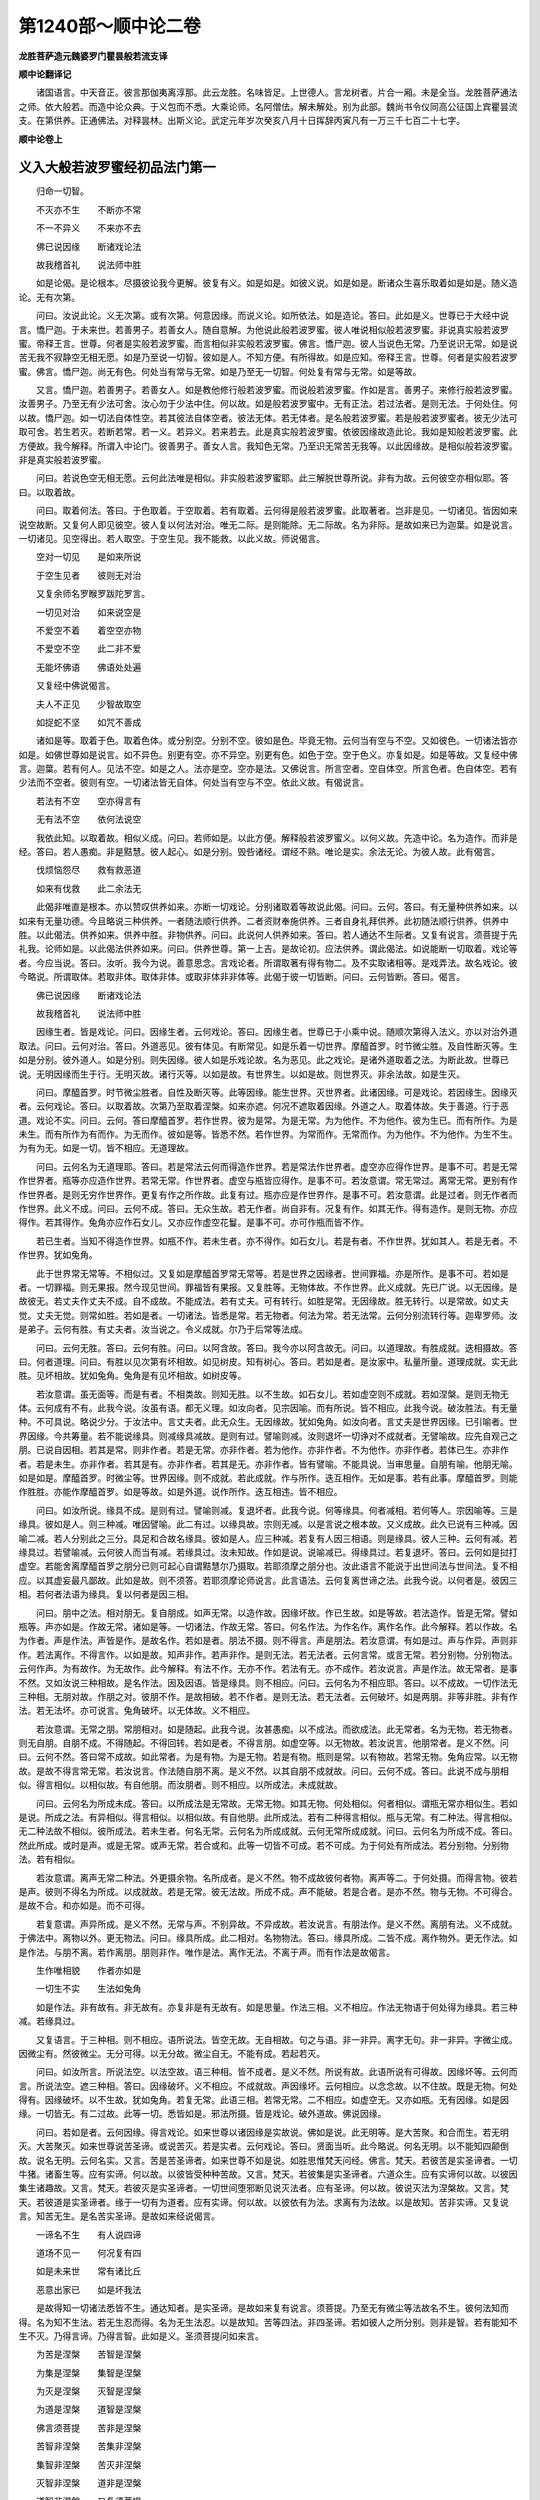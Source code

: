 第1240部～顺中论二卷
========================

**龙胜菩萨造元魏婆罗门瞿昙般若流支译**

**顺中论翻译记**


　　诸国语言。中天音正。彼言那伽夷离淳那。此云龙胜。名味皆足。上世德人。言龙树者。片合一厢。未是全当。龙胜菩萨通法之师。依大般若。而造中论众典。于义包而不悉。大乘论师。名阿僧佉。解未解处。别为此部。魏尚书令仪同高公征国上宾瞿昙流支。在第供养。正通佛法。对释昙林。出斯义论。武定元年岁次癸亥八月十日挥辞丙寅凡有一万三千七百二十七字。

**顺中论卷上**

义入大般若波罗蜜经初品法门第一
------------------------------

　　归命一切智。

　　不灭亦不生　　不断亦不常

　　不一不异义　　不来亦不去

　　佛已说因缘　　断诸戏论法

　　故我稽首礼　　说法师中胜

　　如是论偈。是论根本。尽摄彼论我今更解。彼复有义。如是如是。如彼义说。如是如是。断诸众生喜乐取着如是如是。随义造论。无有次第。

　　问曰。汝说此论。义无次第。或有次第。何意因缘。而说义论。如所依法。如是造论。答曰。此如是义。世尊已于大经中说言。憍尸迦。于未来世。若善男子。若善女人。随自意解。为他说此般若波罗蜜。彼人唯说相似般若波罗蜜。非说真实般若波罗蜜。帝释王言。世尊。何者是实般若波罗蜜。而言相似非实般若波罗蜜。佛言。憍尸迦。彼人当说色无常。乃至说识无常。如是说苦无我不寂静空无相无愿。如是乃至说一切智。彼如是人。不知方便。有所得故。如是应知。帝释王言。世尊。何者是实般若波罗蜜。佛言。憍尸迦。尚无有色。何处当有常与无常。如是乃至无一切智。何处复有常与无常。如是等故。

　　又言。憍尸迦。若善男子。若善女人。如是教他修行般若波罗蜜。而说般若波罗蜜。作如是言。善男子。来修行般若波罗蜜。汝善男子。乃至无有少法可舍。汝心勿于少法中住。何以故。如是般若波罗蜜中。无有正法。若过法者。是则无法。于何处住。何以故。憍尸迦。如一切法自体性空。若其彼法自体空者。彼法无体。若无体者。是名般若波罗蜜。若是般若波罗蜜者。彼无少法可取可舍。若生若灭。若断若常。若一义。若异义。若来若去。此是真实般若波罗蜜。依彼因缘故造此论。我如是知般若波罗蜜。此方便故。我今解释。所谓入中论门。彼善男子。善女人言。我知色无常。乃至识无常苦无我等。以此因缘故。是相似般若波罗蜜。非是真实般若波罗蜜。

　　问曰。若说色空无相无愿。云何此法唯是相似。非实般若波罗蜜耶。此三解脱世尊所说。非有为故。云何彼空亦相似耶。答曰。以取着故。

　　问曰。取着何法。答曰。于色取着。于空取着。若有取着。云何得是般若波罗蜜。此取著者。岂非是见。一切诸见。皆因如来说空故断。又复何人即见彼空。彼人复以何法对治。唯无二际。是则能除。无二际故。名为非际。是故如来已为迦葉。如是说言。一切诸见。见空得出。若人取空。于空生见。我不能救。以此义故。师说偈言。

　　空对一切见　　是如来所说

　　于空生见者　　彼则无对治

　　又复余师名罗睺罗跋陀罗言。

　　一切见对治　　如来说空是

　　不爱空不着　　着空空亦物

　　不爱空不空　　此二非不爱

　　无能坏佛语　　佛语处处遍

　　又复经中佛说偈言。

　　夫人不正见　　少智故取空

　　如捉蛇不坚　　如咒不善成

　　诸如是等。取着于色。取着色体。或分别空。分别不空。彼如是色。毕竟无物。云何当有空与不空。又如彼色。一切诸法皆亦如是。如佛世尊如是说言。如不异色。别更有空。亦不异空。别更有色。如色于空。空于色义。亦复如是。如是等故。又复经中佛言。迦葉。若有何人。见法不空。如是之人。法亦是空。空亦是法。又佛说言。所言空者。空自体空。所言色者。色自体空。若有少法而不空者。彼则有空。一切诸法皆无自体。何处当有空与不空。依此义故。有偈说言。

　　若法有不空　　空亦得言有

　　无有法不空　　依何法说空

　　我依此知。以取着故。相似义成。问曰。若师如是。以此方便。解释般若波罗蜜义。以何义故。先造中论。名为造作。而非是经。答曰。若人愚痴。非是黠慧。彼人起心。如是分别。毁呰诸经。谓经不熟。唯论是实。余法无论。为彼人故。此有偈言。

　　伐烦恼怨尽　　救有救恶道

　　如来有伐救　　此二余法无

　　此偈非唯直是根本。亦以赞叹供养如来。亦断一切戏论。分别诸取着等故说此偈。问曰。云何。答曰。有无量种供养如来。以如来有无量功德。今且略说三种供养。一者随法顺行供养。二者资财奉施供养。三者自身礼拜供养。此初随法顺行供养。供养中胜。以此偈法。供养如来。供养中胜。非物供养。问曰。此说何人供养如来。答曰。若人通达不生际者。又复有说言。须菩提于先礼我。论师如是。以此偈法供养如来。问曰。供养世尊。第一上吉。是故论初。应法供养。谓此偈法。如说能断一切取着。戏论等者。今应当说。答曰。汝听。我今为说。善意思念。言戏论者。所谓取著有得有物二。及不实取诸相等。是戏弄法。故名戏论。彼今略说。所谓取体。若取非体。取体非体。或取非体非非体等。此偈于彼一切皆断。问曰。云何皆断。答曰。偈言。

　　佛已说因缘　　断诸戏论法

　　故我稽首礼　　说法师中胜

　　因缘生者。皆是戏论。问曰。因缘生者。云何戏论。答曰。因缘生者。世尊已于小乘中说。随顺次第得入法义。亦以对治外道取法。问曰。云何对治。答曰。外道恶见。彼有体见。有断常见。如是乐着一切世界。摩醯首罗。时节微尘胜。及自性断灭等。生如是分别。彼外道人。如是分别。则失因缘。彼人如是乐戏论故。名为恶见。此之戏论。是诸外道取着之法。为断此故。世尊已说。无明因缘而生于行。无明灭故。诸行灭等。以如是故。有世界生。以如是故。则世界灭。非余法故。如是生灭。

　　问曰。摩醯首罗。时节微尘胜者。自性及断灭等。此等因缘。能生世界。灭世界者。此诸因缘。可是戏论。若因缘生。因缘灭者。云何戏论。答曰。以取着故。次第乃至取着涅槃。如来亦遮。何况不遮取着因缘。外道之人。取着体故。失于善道。行于恶道。戏论不实。问曰。云何。答曰摩醯首罗。若作世界。彼为是常。为是无常。为为他作。不为他作。彼为生已。而有所作。为是未生。而有所作为有而作。为无而作。彼如是等。皆悉不然。若作世界。为常而作。无常而作。为为他作。不为他作。为生不生。为有为无。如是一切。皆不相应。无道理故。

　　问曰。云何名为无道理耶。答曰。若是常法云何而得造作世界。若是常法作世界者。虚空亦应得作世界。是事不可。若是无常作世界者。瓶等亦应造作世界。若常无常。作世界者。虚空与瓶皆应得作。是事不可。若汝意谓。常无常过。离常无常。更别有作作世界者。是则无穷作世界作。更复有作之所作故。此复有过。瓶亦应是作世界作。是事不可。若汝意谓。此是过者。则无作者而作世界。此义不成。问曰。云何不成。答曰。无众生故。若无作者。尚自非有。况复有作。如其无作。得有造作。是则无物。亦应得作。若其得作。兔角亦应作石女儿。又亦应作虚空花鬘。是事不可。亦可作瓶而皆不作。

　　若已生者。当知不得造作世界。如瓶不作。若未生者。亦不得作。如石女儿。若是有者。不作世界。犹如其人。若是无者。不作世界。犹如兔角。

　　此于世界常无常等。不相似过。又复如是摩醯首罗常无常等。若是世界之因缘者。世间罪福。亦是所作。是事不可。若如是者。一切罪福。则无果报。然今现见世间。罪福皆有果报。又复胜等。无物体故。不作世界。此义成就。先已广说。以无因缘。是故彼无。若丈夫作丈夫不成。自不成故。不能成法。若有丈夫。可有转行。如胜是常。无因缘故。胜无转行。以是常故。如丈夫觉。丈夫无觉。则常如胜。若如是者。一切诸法。皆悉是常。若无物者。何法为常。若无法常。云何分别流转行等。迦卑罗师。汝是弟子。云何有胜。有丈夫者。汝当说之。令义成就。尔乃于后常等法成。

　　问曰。云何无胜。答曰。云何有胜。问曰。以阿含故。答曰。我今亦以阿含故无。问曰。以道理故。有胜成就。迭相摄故。答曰。何者道理。问曰。有胜以见次第有坏相故。如见树皮。知有树心。答曰。若如是者。是汝家中。私量所量。道理成就。实无此胜。见坏相故。犹如兔角。兔角是有见坏相故。如树皮等。

　　若汝意谓。虽无面等。而是有者。不相类故。则知无胜。以不生故。如石女儿。若如虚空则不成就。若如涅槃。是则无物无体。云何成有不有。此我今说。汝虽有语。都无义理。如汝向者。见宗因喻。而有所说。皆不相应。此我今说。破汝胜法。有无量种。不可具说。略说少分。于汝法中。言丈夫者。此无众生。无因缘故。犹如兔角。如汝向者。言丈夫是世界因缘。已引喻者。世界因缘。今共筹量。若不能说缘具。则减缘具减故。是则有过。譬喻则减。汝则退坏一切诤对不成就者。无譬喻故。应先自观己之朋。已说自因相。若其是常。则非作者。若是无常。亦非作者。若为他作。亦非作者。不为他作。亦非作者。若体已生。亦非作者。若是未生。亦非作者。若其是有。亦非作者。若其是无。亦非作者。皆有譬喻。不能具说。当审思量。自朋有喻。他朋无喻。如是如是。摩醯首罗。时微尘等。世界因缘。则不成就。若此成就。作与所作。迭互相作。无如是事。若有此事。摩醯首罗。则能作胜胜。亦能作摩醯首罗。如是等故。如是外道。说作所作。迭互相违。皆不相应。

　　问曰。如汝所说。缘具不成。是则有过。譬喻则减。复退坏者。此我今说。何等缘具。何者减相。若何等人。宗因喻等。三是缘具。彼如是人。则三种减。唯因譬喻。此二有过。以缘具故。宗则无减。以是言说之根本故。又义成故。此久已说有三种减。因喻二减。若人分别此之三分。具足和合故名缘具。彼如是人。应三种减。若复有人因三相语。则是缘具。彼人三种。云何有减。若缘具过。若譬喻减。云何彼人而当有减。若缘具过。汝未知故。作如是说。说喻减已。得缘具过。若复退坏。答曰。云何如是挝打虚空。若能舍离摩醯首罗之朋分已则可起心自谓黠慧尔乃摄取。若耶须摩之朋分也。汝此语言不能说于出世间法与世间法。复不相应。以其虚妄最凡鄙故。此如是故。则不须答。若耶须摩论师说言。此言语法。云何复离世谛之法。此我今说。以何者是。彼因三相。若何者法语为缘具。复以何者是因三相。

　　问曰。朋中之法。相对朋无。复自朋成。如声无常。以造作故。因缘坏故。作已生故。如是等故。若法造作。皆是无常。譬如瓶等。声亦如是。作故无常。诸如是等。一切诸法。作故无常。答曰。何名作法。为作名作。离作名作。此今解释。若以作故。名为作者。声是作法。声皆是作。是故名作。若如是者。朋法不摄。则不得言。声是朋法。若汝意谓。有如是过。声与作异。声则非作。若法离作。不得言作。以如是故。知声非作。若声非作。是则无法。若无法者。云何言常。或言无常。若分别物。分别物法。云何作声。为有故作。为无故作。此今解释。有法不作。无亦不作。若法有无。亦不成作。若汝说言。声是作法。故无常者。是事不然。又如汝说三种相故。是名作法。因及因语。皆是缘具。则不相应。问曰。云何名为不相应耶。答曰。以不成故。一切作法无三种相。无朋对故。作朋之对。彼朋不作。是故相破。若不作者。是则无法。若无法者。云何破坏。如是两朋。非等非胜。非有作法。若无法坏。亦可说言。兔角破坏。以无体故。义不相应。

　　若汝意谓。无常之朋。常朋相对。如是随起。此我今说。汝甚愚痴。以不成法。而欲成法。此无常者。名为无物。若无物者。则无自朋。自朋不成。不得随起。不得回转。若如是者。不得言朋。如虚空等。以无物故。若汝说言。他朋常者。是义不然。问曰。云何不然。答曰常不成故。如此常者。为是有物。为是无物。若是有物。瓶则是常。以有物故。若常无物。兔角应常。以无物故。是故不得言常无常。若汝说言。作法随自朋不离。是义不然。以其自朋不成就故。问曰。云何不成。答曰。此说不成与朋相似。得言相似。以相似故。有自他朋。而汝朋者。则不相应。以所成法。未成就故。

　　问曰。云何名为所成未成。答曰。以所成法是无常故。无常无物。如其无物。何处相似。何者相似。谓瓶无常亦相似生。若如是说。所成之法。有异相似。得言相似。以相似故。有自他朋。此所成法。若有二种得言相似。瓶与无常。有二种法。得言相似。无二种法故不相似。彼所成法。若未生者。何名无常。云何名为所成成就。云何无常所成成就。问曰。云何名为所成不成。答曰。然此所成。或时是声。或是无常。或声无常。若合或和。此等一切皆不可成。若不可成。为于何处有所成法。若分别物。分别物法。若有相似。

　　若汝意谓。离声无常二种法。外更摄余物。名所成者。是义不然。物不成故彼何者物。离声等二。于何处摄。而得言物。彼若是声。彼则不得名为所成。以成就故。若是无常。彼无法故。所成不成。声不能破。若是合者。是亦不然。物与无物。不可得合。是故不合。和亦如是。而不可得。

　　若复意谓。声异所成。是义不然。无常与声。不别异故。不异成故。若汝说言。有朋法作。是义不然。离朋有法。义不成就。于佛法中。离物以外。更无物法。问曰。缘具所成。此二相对。名物物法。答曰。缘具所成。二皆不成。离作物外。更无作法。如是作法。与朋不离。若作离朋。朋则非作。唯作是法。离作无法。不离于声。而有作法是故偈言。

　　生作唯相貌　　作者亦如是

　　一切生不实　　生法如兔角

　　如是作法。非有故有。非无故有。亦复非是有无故有。如是思量。作法三相。义不相应。作法无物语于何处得为缘具。若三种减。若缘具过。

　　又复语言。于三种相。则不相应。语所说法。皆空无故。无自相故。句之与语。非一非异。离字无句。非一非异。字微尘成。因微尘有。然彼微尘。无分可得。以无分故。微尘自无。不能有成。若起若灭。

　　问曰。如汝所言。所说法空。以法空故。语三种相。皆不成者。是义不然。所说有故。此语所说有可得故。因缘坏等。云何而言。所说法空。遮三种相。答曰。因缘破坏。义不相应。不成就故。声因缘坏。云何相应。以念念故。以不住故。既是无物。何处得有。因缘破坏。以不生故。犹如兔角。若复无常。此语三相。若常无常。二不相应。如虚空无。又亦如瓶。无有因缘。如是因缘。一切皆无。有二过故。此等一切。悉皆如是。邪法所摄。皆是戏论。破外道故。佛说因缘。

　　问曰。若如是者。云何因缘。得言戏论。如来世尊以诸因缘是实故说。佛如是说。此无明等。是大苦聚。和合而生。若无明灭。大苦聚灭。如来世尊说苦圣谛。或说苦灭。若是实者。云何戏论。答曰。贤面当听。此今略说。何名无明。以不能知四颠倒故。说名无明。云何名实。又言。苦是苦圣谛者。如来世尊不如是说。如胜思惟梵天问经。佛言。梵天。若彼苦是实圣谛者。一切牛猪。诸畜生等。应有实谛。何以故。以彼皆受种种苦故。又言。梵天。若彼集是实圣谛者。六道众生。应有实谛何以故。以彼因集生诸趣故。又言。梵天。若彼灭是实圣谛者。一切世间堕邪断见说灭法者。应有圣谛。何以故。彼说灭法为涅槃故。又言。梵天。若彼道是实圣谛者。缘于一切有为道者。应有实谛。何以故。以彼依有为法。求离有为法故。以是故知。苦非实谛。又复说言。知苦无生。是名苦实圣谛。是故如来经说偈言。

　　一谛名不生　　有人说四谛

　　道场不见一　　何况复有四

　　如是未来世　　常有诸比丘

　　恶意出家已　　如是坏我法

　　是故得知一切诸法悉皆不生。通达知者。是实圣谛。是故如来复有说言。须菩提。乃至无有微尘等法故名不生。彼何法知而得。名为知不生法。若无生忍而得。名为无生法忍。以是故知。苦等四法。非四圣谛。若如彼人之所分别。则非是智。若有能知不生不灭。乃得言谛。乃得言智。此如是义。圣须菩提问如来言。

　　为苦是涅槃　　苦智是涅槃

　　为集是涅槃　　集智是涅槃

　　为灭是涅槃　　灭智是涅槃

　　为道是涅槃　　道智是涅槃

　　佛言须菩提　　苦非是涅槃

　　苦智非涅槃　　苦集非涅槃

　　集智非涅槃　　苦灭非涅槃

　　灭智非涅槃　　道非是涅槃

　　道智非涅槃　　又复须菩提

　　四圣谛平等　　我说是涅槃

　　如是涅槃者　　非苦非苦智

　　如是次第至　　非道非道智

　　时圣须菩提　　白佛言世尊

　　复以何者是　　四圣谛平等

　　佛言须菩提　　所言平等者

　　随在于何处　　非苦非苦智

　　如是次第至　　非道非道智

　　若彼一切法　　一切法真如

　　不虚妄真如　　如是法住等

　　我说彼涅槃　　而非是苦等

　　一切法不生　　以无自体故

　　如是说能知　　一切法不生

　　是名实圣谛

　　问曰。若如是者。以何义故。如来经中说四圣谛。答曰。此为次第随顺入故。佛如是说。非第一义。或实或妄语。是故世尊说言。梵天言实圣谛。实圣谛者。何处无实无妄语等。以是义故。四颠倒起。此智非实。如是苦谛。实不成就。我义成就。

　　问曰。我则不说非智为实。我说非智觉故名实。云何而说。于无常法谓是常法故名非智。于苦谓乐故名非智。无我谓我故名非智。不净谓净故名非智。如是等者。皆非是智。若于无常。能知无常。于苦知苦。于无我法。能知无我。于不净法。能知不净。如是知者。彼得言智。彼得言实。如是我说智名为实。非无智实。答曰。此痴臭气风来薰我以戏论故。此痴最大乐着智故。问曰。云何。答曰。偈言。

　　若其有无常　　可得言有常

　　既无少无常　　何处当有常

　　若其少有苦　　可得言有乐

　　既无微少苦　　何处当有乐

　　若少有无我　　可得言有我

　　既无有无我　　何处当有我

　　若有不寂静　　可得有寂静

　　既无不寂静　　何处有寂静

　　而于色体。贪取着已。或分别常。分别无常。色自体空。毕竟无物。何处有常。及有无常。如是等类。如色如是。至一切法。皆此因缘。成就戏论。然此因缘。亦是戏论。非唯因缘。如是戏论。乃至取佛。亦是戏论。

　　问曰。云何。答曰。善男子。听汝勿憍慢。佛智难解。世尊偈言。

　　持心如金刚　　深信佛智慧

　　知心地无我　　能闻微细智

　　今汝善意生。金刚心善。面汝今听说戏论不戏论相。

　　问曰。云何。答曰。此如是义。佛大经中。觉菩萨故言。须菩提。非体不觉非体。须菩提言。世尊。云何体能觉非体耶。佛言。不尔。须菩提。须菩提言。世尊。云何非体能觉体耶。佛言。不尔。须菩提。须菩提言。世尊。云何体能觉体耶。佛言。不尔。须菩提。须菩提言。世尊。云何非体能觉非体耶。佛言。不尔。须菩提。须菩提言。世尊。云何一切法不可得耶。不可觉耶。不可证耶。若体不觉非体。非体不觉体。体不觉体非体不觉非体。此当无耶。佛言。有觉有得。非此四句法。须菩提言。世尊。云何觉。佛言。须菩提。非体非非体。彼如是觉。何处无戏论。彼如是觉。非戏论。非戏论法。彼如是觉。慧命须菩提白佛言。世尊。菩萨摩诃萨。何者戏论。佛言。须菩提。色常无常者。菩萨摩诃萨戏论。须菩提。受想行识常无常者。菩萨摩诃萨戏论。若知色。若不知色者。菩萨摩诃萨戏论。如是知受想行识。不知受想行识者。菩萨摩诃萨戏论。知苦圣谛者戏论。断集者戏论。证灭者戏论。修道者戏论。修行四禅者戏论。修行四无量。四无色。三摩跋提。四念处。四正勤。四如意足。五根。五力。七觉分。八圣道者戏论。修行空解脱门。无相无愿解脱门者戏论。修行八解脱。九次第。随顺行。三摩跋提者戏论。得须陀洹果。斯陀含果。阿那含果。阿罗汉果。辟支佛道者戏论。我得缘觉菩提者戏论。我具足满十菩萨地者戏论。我得菩萨行者戏论。我教化众生。令成就者戏论。我生如来十力者戏论。我得四无所畏。四无碍智。十八不共法满足者戏论。我得一切具足者戏论。我断一切结习者戏论。彼菩萨摩诃萨修行般若波罗蜜。已知色若常无常戏论。不应如是戏论。菩萨如是不戏论乃至我得一切智者戏论。不应如是戏论。如是不戏论。何以故。自体自体不戏论。非自体非自体不戏论。自体非自体不戏论。非自体自体不戏论。更无有法可以戏论。何处戏论。谁为戏论何者戏论。云何戏论。是故须菩提。色不戏论。乃至识不戏论。略说乃至菩提不戏论。如是须菩提。菩萨摩诃萨如是不戏论。应如是修行般若波罗蜜须菩提言。世尊。云何色不戏论。乃至识不戏论。略说乃至菩提不戏论。佛告慧命须菩提言。须菩提。色无自体。乃至识无自体。略说乃至一切智无自体。彼不戏论。须菩提。如是因缘色不戏论。乃至识不戏论。乃至一切智不戏论。如是菩萨摩诃萨修行般若波罗蜜。成菩萨法。汝今善意。知此戏论不戏论相。偈言。

　　佛已说因缘　　断诸戏论法

　　故我稽首礼　　说法师中胜

　　此偈成就四种所得。戏论则断。

**顺中论卷下**

义入大般若波罗蜜经初品法门第二
------------------------------

　　问曰。阿阇梨意。为何义故。而造此论。答曰。依顺道理。入大般若波罗蜜义。为令众生舍诸戏论取着等故。既舍离已。依顺道理。速入般若波罗蜜故。既依道理。速入般若波罗蜜已。舍诸戏论一切取着。舍诸戏论取着等已。速疾成就无上正觉。为此义故。师造此论。

　　问曰。此无因缘。而作是说。答曰。此因缘者第一因缘。谓令众生依顺道理。入于般若波罗蜜已。速成正觉。问曰。若如是者。何者般若波罗蜜耶。答曰。岂可不作如是说言。

　　不灭亦不生　　不断亦不常

　　不一不异义　　不来亦不去

　　此如是偈。是修多罗道理。阿含如次第释。今释偈句。非灭不灭。非生不生。应知。诸句皆如是说。

　　问曰。以何义故不如是言。此法非灭故名不灭。此法非生故名不生。或可说言。此法无灭故名不灭。此法无生故名不生。如是等耶。答曰。如是之义。以于阿含道理有妨。是故不得作如是说。问曰。云何有妨。答曰。何法无灭。何法无生。问曰。第一义谛。答曰。若如是者。有二种谛。所谓世谛。第一义谛。若有二谛。汝朋则成。问曰。若异世谛。有第一义谛。成我朋分。为有何过。如说偈言。

　　如来说法时　　依二谛而说

　　谓一是世谛　　二第一义谛

　　若不知此理　　二谛两种实

　　彼于佛深法　　则不知实谛

　　答曰。汝快善说。我说亦尔。依于二谛如来说法。依二谛说。说法真如。不破不二。若其二者。异第一义。法真如别。有世谛法。真如一法。真如尚不可得。何处当有二法真如。而可得也。若说二谛。此如是说。不异世谛。而更别有第一义谛。以一相故。谓无相故。此如是义。师偈说言。

　　若人不知此　　二谛之义者

　　彼于佛深法　　则不知真实

　　问曰。此云何谛。答曰。若此不破。问曰。此之二谛何物不破。答曰。一相。所谓无相。无自体。如本性空。如此则是谛。如有偈中说谛相言。

　　二种法皆无　　戏论不戏论

　　不分别不异　　此义是谛相

　　若如此偈。云何如来依二谛说。一切如来皆无所依。不依世谛。亦复不依第一义谛。如来说法。心无所依。何用多语。但说所论。旧所谛者。如前所说。第一义谛。若灭若生。二皆无者。此则应说。云何名为第一义谛。问曰。涅槃是常。彼涅槃处。无生无灭。若如是者。一切外道朋皆成就。彼外道人。岂可不作如是说言。我涅槃常。寂静不动不变不坏。有法有物。彼涅槃中。无灭无生。此等皆是外道之人分别涅槃。取着涅槃。此不相应常我胜者。外道所说常我胜者。以无体故。答曰。云何汝涅槃者。何者涅槃。而涅槃中无生无灭。

　　问曰。贪欲嗔痴及阴等。尽更不复生。是名涅槃。答曰。此名尽者。谓失无体灭故名尽。彼灭云何。可于灭中复有灭耶。或于体中有无体耶。何故遮我汝此语者。为依何物以为境界。而说此语。为体境界非体境界。为体非体二种境界。一切诸法皆不如是。以相违故。若不生者。是则无体。彼义云何。于彼不生无体之中。为有生不而汝遮我此不生中则无有生。依如道理阿含义故。汝难不退。涅槃空故。以异涅槃更无法故。如是成就。

　　有如是说。何者名为第一义空。彼处说言。第一义谛。名为涅槃。彼涅槃者。涅槃亦空。复有经中说言。世尊。言涅槃者。名为寂静。无一切相。无一切念。复有说言。此涅槃者涅槃所谓体非体空。如是等说。

　　如是一切种种思量。第一义谛体不可得。是故不得遮生遮灭。若汝意谓。第一义谛微少有体。而可说者。即是我证。汝今何用思量此处。又如经说。我今说之。如来说言。文殊师利如所说法。无如是法。如是不说。亦如是无。亦不可得。问曰。如是说者。云何而避。答曰。若无少法无体聚物。若或可说。若不可说。一切皆无。如是名避。舍此二谛所摄诤对。

　　问曰。言谁语义为有何过。答曰。若如是说。则于道理阿含有妨。问曰。云何道理阿含有妨。答曰。如先圣者须菩提言。何时世尊本为菩萨摩诃萨时。修行般若波罗蜜故。正观此法。彼时正观色不生。乃至正观一切智不生。正观凡夫不生。乃至正观佛不生。而汝意谓。此谁语义。别有法者。则不相应。又舍利弗不如是说。如慧命须菩提所说语义。我如是知色不生。乃至一切智不生。凡夫不生。乃至佛不生耶。如是阿含有妨碍故。是谁语义。则不相应。

　　若汝复谓是谁语义。虽不离法。而说言离。譬如乳渧。水渧像身。磨物石身。第一义谛亦复如是。言谁语义。此我今释。此不相应。此乳等体。则是有体。汝取体已。渧等法外。更异法遮。汝今云何第一义谛可有体耶。若有体者。此灭生等。则可遮言。不离法有。是故汝义。则不相应。为有何法。非灭非生。问曰第一义谛。答曰。彼是何法。问曰。涅槃。答曰。彼复何物。问曰。烦恼阴尽则名为灭。亦名无体。如是我说名为涅槃是我意解。答曰。若如是者。断灭之法。亦是涅槃。若彼先生烦恼业阴。后时尽灭。尽灭无体。亦是涅槃。未来未生亦是涅槃。如是涅槃。直是断灭。若如是者。断灭之法。则是涅槃义。可成就。未来是无。此既未至。云何相应。以是义故。汝应可羞放舍。如是摄取涅槃。问曰。汝涅槃。涅槃何类。答曰。经中可不如是说言。一切诸法。无始来灭。本性不生。无自体耶。

　　又复经中说言。世尊。若有沙门。诸法本性寂灭相中。求涅槃体。我说彼人。名为外道。如是等耶。又复经中有说偈言。

　　无始寂不生　　本来自性灭

　　而转法轮时　　世尊开显法

　　又阿阇梨复说偈言。

　　不寂静不得　　不断亦不常

　　不灭亦不生　　如是名涅槃

　　如是思量道理阿含。第一义谛。有物不成。以是义故。先说道理。非灭不灭。非生不生。如是一切如是。则为不二义成。此如是说。不生是色。不异不生别更有色。色是不生。不异于色别有不生。乃至一切智。乃至佛如是尽灭。则不异色。乃至一切智。乃至佛此如是说。若尽若色。若复不二。此一切法非合非离乃至一切智。乃至佛者此义成就。此语太烦。可舍不须。第一义谛。言说甚多。如是知已。可舍此语。不须更论修多罗义。我今解释。或依道理。或以阿含。彼阿含者。何者阿含。所谓一切大乘经典。一切大乘修多罗中。皆说如是不灭等句。然于般若波罗蜜中。说此处多。此是阿含。今说道理。问曰。云何道理阿含。此如是偈。如经意释。答曰。汝清净心。至心善听。我今解释。此之灭名。于体上有。非无体有。如是生。如是断。如是常。如是等。彼如是体。种种思量。皆不可成。问曰。彼体云何不成。答曰。以因缘故。若何等法。有因缘者。彼无自体。若无自体。彼法无体。此无体者。无自体故。譬如兔角。以无因缘。是故无法。此一切法。皆无自体。以因缘故。如幻如梦。

　　若汝意谓。彼实有体。有自体者。云何知有。因缘生故。犹如瓶者。此我今释。如是因缘。分别无义。若法自体。何用因缘。先自有故。若无自体。何用因缘。以无法故。以是义故。分别因缘。则无义理。若说体者。应如是知。彼无体者。无自体故。是故如来如是说言。须菩提。一切和合。皆无自体。以因缘故。一切和合。和合皆空如是一切。体不成就。问曰。云何灭等而不成就。答曰。体灭异体。彼体不生故不成就。问曰。云何不生而得有体。答曰。无自体故。若何者法。无自体者。彼法无生。则如兔角。自体无体。问曰。彼云何无。答曰以因缘故。若言有体。无因缘者。无如是法。

　　若汝意谓。空数缘灭。非数缘灭。如是等法。非有因缘。而有不无。是义不然。问曰。云何不然。答曰。如是灭者。汝岂可不作是思惟。彼灭云何。为有为无。又复何者空等无为。既非是生。云何为有。若是有者。兔角亦有。是义不可。问曰。若何等法。自体无者。彼生则无。云何而言。彼复无灭。答曰。汝心憍慢。自谓。数数被破。自爱己朋。摄灭不舍。我于向者。可不说言。以不生故。若不生者。灭云何成。若不灭者。而复云何得成不生。不生法中。非唯无灭。亦复无断。如是若常。若一若异。若来若去。此等一切于不生中。皆不成就。如说偈言。

　　于不生体中　　则无灭可得

　　不灭则不生　　皆不可成就

　　如是二法。则无前后。谓法先生。后时灭二。或亦先灭。后时生二。问曰。云何无耶。答曰。以有为法无无始故。又一切法悉皆空故。问曰。若人有为无无始者。则无此过。我则不尔。有为有始。摩醯首罗。时微尘等。有为因缘。有无始故。是故何人有为无始。则无此过。或先生已。于后时灭。或先灭已。后时乃生无决定故。有为无始。非此决定。则非我义。我则不尔。有为有始。摩醯首罗。时微尘等。有为因缘。有无始故。又毗耶婆如是说言。生者必死。死者必生。如是等故。答曰。汝既倒已方始作势。此我于先。可不已遮。摩醯首罗时微尘等。非因缘耶。若非因缘。云何成始。又复汝引。摩醯首罗时微尘等。为有因缘。为无因缘。若更有者。是则有为无始义成。若更无者。摩醯首罗时微尘等。非有为始。以非因故。犹如兔角。一切法体。皆无因缘。是义不成。若是何人。摄受此意。有为无始。彼如是人。则得见过。以其说言有为有始。有为无始。是故名见。

　　问曰。汝唯如是。与他朋过。不住自朋。答曰。若说体者。得如是过。过不在我。又我如是自体空中。一切法中。我无分别有为之法有。何者始。何者无始有。何者终。何者无终。如是等也。如阿阇梨所说偈言。

　　一切体中空　　何者终不终

　　终者是何终　　非终非何终

　　如是思量。灭生二种。次第相对。如父子者。义不相应。则无此灭。问曰。云何无耶。答曰。思量此灭。如是灭法。或在前有。或后时有。或二时有。或一或异。若或二者。一切不成。又复灭者。灭名无体。失尽非常。诸如是等。若无体者。彼复云何。成有成无。

　　若汝意谓。体亦是灭。非是非体。如是体者。云何灭体。而复可坏。如瓶可灭。以有体故。若无生者。何处有体。或得有灭。或有或无。如是如来有偈说言。

　　何人不取生　　彼人无物灭

　　彼不著有无　　不取世界物

　　此灭如是。云何成有。若成就无。又此灭者。灭名无常。于汝法中。无常三种。一者念念坏灭无常。二者和合离散无常。三者竟毕如是无常。此如是等三种无常。有无所摄。世尊皆遮。问曰。云何皆遮。答曰。世尊说言。须菩提。若有体者。可得言尽。复有说言。无常之物。则为不实。非生灭相。若体有灭。无常不成。如是灭义若依道理。阿含思量。皆不成就。是故于灭不应摄取。问曰此义云何。为唯遮灭。若有若无。为复遮余一切法体。答曰。取一切体。若有若无。此取皆遮。非唯遮灭。问曰。何义故遮。答曰。断过过故。师如是说。所谓偈言。

　　若取有着常　　无则堕断见

　　是故黠慧者　　不依止有无

　　又复有说。所谓偈言。

　　若人见于有　　或见无是痴

　　彼不知修行　　寂静安隐处

　　又复有说言。迦旃延。有则堕常。无则堕断。又复经中说言。迦葉。有是一边。无是一边。中者非有。亦非是无。以无体故。此义应知。无自体故。一切体有。一切体无。义皆不然。此如是义。如世尊说言。须菩提。于体自体一切法中。若有若无。义皆不然。须菩提言。实尔。世尊。如是处处。摄一切体。若有若无。一切皆遮。以无体故。以不生故。有无皆无。亦无有灭。

　　问曰。如是如是。于一切法不生法中。无有灭者。如一切法不生之义。汝今应说。此义云何。复无断耶。答曰。此断名者。则于体有。非于无体。彼体不成。问曰。云何不成。答曰。自体他体。悉皆无体。以无体故。犹如兔角。非有自体。非有他体。非体不体。以不生故。如是一切体不生者。此义则成。如阿阇梨所说偈言。

　　或自体他体　　或体或无体

　　如是见不见　　佛法第一义

　　是故无体。则亦无断。又复如是。常断之相。是有所摄。或非有摄。如是二种。世尊皆遮。问曰。此何故遮。答曰。佛为教成迦旃延故。有无皆遮。世尊。真知体非体者。是故无断。又此若有本性成者。云何得言无法无物。或复言异。或言无体。此若有法。可断可灭可失等者。可得名断。然彼有法本性自无。云何不失。而或言断。如说偈言。

　　若法本性有　　此可得言无

　　若言本性异　　此义不可得

　　以本性无故　　变异不可得

　　若本性有者　　可得言变异

　　又复此中。前言有体。言有体已。后时言无。常断过成。如偈说言。

　　若有自体者　　非无而亦常

　　先有后时无　　则成就断见

　　此摄断常二种过失。故如是遮。若说体者。成断常过。以依如是道理阿含。思量彼断。则不可成。彼如是断则不成就。问曰。云何不成。答曰。以无因故。以不灭故。所谓断者。名灭无体。无体无因。若或无灭。犹如兔角。若法有体。可得言因。可得言灭。其犹如瓶。师如是说。所谓偈言。

　　法有因有灭　　彼可见如芽

　　灭中无灭者　　是故无灭因

　　此无因故。则知是无。复不灭故。汝心如是。欲求真实。不应着断。

　　问曰。我今已解。受此无断。若摄此断。一切恶中。最为鄙恶云何不常。答曰。我上岂可不说不生。若不生者。云何有常。若不生常。兔角亦常。是则不可。故非有常。世尊说言。若法不生。不得言常。亦复非断。是故常断二皆不成。以堕边故。若汝意谓。虚空我等。不生而有。亦得是常。如说有法。无有因缘而实是常。以是义故。虚空我等。常则成者。是义不然。何用思惟。石女之子。或黑或白。虚空等无。而汝思惟。是常亦尔。问曰。彼虚空等。云何无物。答曰。空等毕竟物不可得。犹如兔角。毕竟如是。六根各各皆不能得。如是空等。亦不可得。是故知无。以是无故。虚空等常。义则不成。又不生故。无义则成。如汝意谓。是有法者。若当未有法不成。有法不成。以不生故。无自体故。若有体者。以自体故。彼是有故。不须和合。以是有故。若无自体。无自体中。则无有法。以无物故。犹如兔角。如偈说言。

　　体无自体故　　是则无有法

　　此因缘此生　　此义不如是

　　若汝意谓。虚空是有。以有相者。彼相亦无。无初无后。亦无二故。复有不生。若不生法。而有相者。兔角应有。长短等相。此义不然。

　　若汝意谓。我相可得。彼相六识所不取故。相不可得。若汝意谓。相现见者。则失自法。以根得故。若如是者。汝所立我是无常等。若汝意谓。非根境界。相则不摄。

　　问曰。虽如是破而实有。我一句说故。此若一句。摄两字说。则知彼有。犹如澡灌。我亦如是两两字说故。则知有我(此一我字翻彼二字)。答曰。此语不成。一厢语故。如彼虚空。亦如梦等(此一梦字翻彼二字)。我亦如是。是故无我。如彼虚空。又亦如梦。此等一切二字所说。皆悉是无。我亦如是。是故无我。又复无我。以其作故。若物是作。则知无我。犹如彼瓶。如是身作。故身无我。以是作故。

　　若汝意谓。以于身中见命等相。知有我者。命等相中。无常无常。如是思量。常则不成。若汝意谓。我实不说有法是常。亦复不说。无法为断。更复有法。于三世转。不灭名常。若无法者。不得有义。是故我言有法是常。若无法者。则为是断。汝是意。我今解释。若有法者。是则得言三世流转。常法定住。不动不变。云何而得三世流转。若流转者。则是无常。问曰。云何无常。答曰。若过去者。云何是常。若过去者。则是无常。云何过去。过去名失。名尽名灭。名为无体。彼云何常。若其无体。云何过去。若有物体。云何过去。若其有者。石女之子。亦应是常。以无体故。

　　又若过去。常义不成。未来世常。义亦不成。问曰。云何不成。答曰。此未来者。名为无体。名为不生。名为不出。彼若如是。云何为常。若其常者。兔角亦常。此义不可。若谓有物。云何未来。若或是常。若或未来。义不相应。

　　又现在常。义亦不成。问曰。云何不成。答曰。此现在者。现法流转故。名现在。彼现在法。一念不住。若一念住。一劫亦住。而此住相。实不可得。以无住故。念亦是无。若念转者。云何是常。若不生者。何有现在。未来过去。时节成就。时无体故。若有体者。是则过去。未来现在。则不是时。若是时者。过去未来。现在非体。时或与体。若一若异。义皆不成。又时与体。有尚不成。何况过去。未来现在。或复是常。若有体常。体自不成。体不成故。云何成常。是故常无。如汝意谓。如其无物。则非法者。此最不成。汝何意故谓无物者。则非是法。若以无物。则非法者。是则有法。亦非是法。以无与有。共相对故。以无法无。有法亦无。以彼无法不成就故。如其无法不成法者。云何有法而得成法。云何有法名为有法。

　　若汝意谓。此有法者。更有因缘。有此有法。则有法与彼无法。则不相对。此今解释。若汝分别此有法者。更有有法。二有平等相似相对。不同无者。此之有法更有有法。更无有法。此我今释。若彼有法。更有有法。是则无穷。若汝意谓。从于无法。而有有法。是则无因。而有法生。是则有法。义不成就。如是无法。而有法生。无信乐者。如是有无。汝舍勿摄。

　　又有法明相对明示彼有法者。若其有体。得言有法。若无体者。是则不得名为有法。彼体不成。体若不成。云何而得。成有成无。汝可舍此。有无分别。何用此为。

　　复有义释。如是灭生断常等法。其义云何。为一物中一时而有。为当前后。此我今释。不相应法。云何一处互相违故。灭等相违。不得同处。于一物中。云何不坏。

　　若汝意谓。于一念中。有灭有生。有断常等。则不相应。若汝复谓。于一物中。非一念转异异念中差别转者。则不相应。问曰。云何名为不相应耶。答曰。若如是者。更异法灭。更异法生。更异法断。更异法常。如是等故。此一物中。云何别异。若汝意欲避如是过。异物异灭。物外异生。异断异常。如是等者。此则不成。问曰。云何不成。答曰。若如是者则。于一物。亦得言有。亦得言无无此道理。是故一异。义则不成。非唯灭等。一异不成。复何者。法若有灭等。彼共灭等。一异不成。问曰。云何为唯灭等。一异不成。为一切法一异不成。答曰。一切诸法皆亦如是。一异不成。如偈句言。亦非一义。非异义故。问曰。云何一切诸法一异不成。答曰。以不生故。如石女儿。若法生者。一异义成。若一切法皆不生者。一异之义。云何可成。如石女儿。本自不生。无自体故。又无自体。以因缘故。因缘法者。无法可得。若因缘者。则非是生。经中说故。此一异义。则不成就。

　　问曰。云何因缘名为不生。若不生者。云何而说名为因缘。若因缘者。云何不生。若不生者。云何因缘。如其因缘。名不生者。义不相应。答曰。此不相应。若说因缘。则不相应。若体是有。云何因缘。以先有故。如其无者。则是无法。云何因缘。以无法故。如其无法。有因缘者。是则兔角亦须因缘。因者无体。以无物故。如虚空花。是故此义道理则成。思惟因缘。则是不生。何者因缘。

　　问曰。因缘二种。一内。二外。内者。所谓无明缘行。乃至老死。外因缘者。所谓一切器世间中。种子芽等。答曰。此如是法。今共筹量。若汝分别此无明等十二诸分。因缘法者。如汝所说。此十二分。为如车分。于车为分。名为因缘。为此十二而共和合。名为因缘。为一一分。自是因缘。为二二分二分因缘。为当于此一切分外。更有因缘。为唯相貌。此一切法。如是思量。皆不相应。问曰。云何名为不相应耶。答曰。以念念故。若唯是一。则无因缘。问曰。云何是一。则无因缘。答曰。若如是者。唯一无明。得为因缘。余非因缘。又复二者。亦非因缘。以灭与生。二不俱故。如生不生。则不和合。分别车分。亦不相应。因缘和合。不可得故。现见车分。于一时中。有法和合。无明等分。于一时中。不见有法。如是因缘。说名因缘。如车分车。无明等分。则不如是。灭生生灭。法无和合。若无和合。为说何法。若无所说。云何说法。所有言说。是法相貌。云何相貌。可得言有。如阿阇梨提婆偈言。

　　一法名无体　　以无和合故

　　若一无体者　　是则无和合

　　若离诸分。更别有法。则非因缘。以不生故。如是因缘不生义成。如佛说言。言因缘者。因缘则空。是故应舍因缘之义。不应摄受。如是思量。一义异义。二皆不成。又见一已。取异相对。既见异故。取一相对。相对不成。如偈说言。

　　异异因缘外　　更无有法生

　　不异因缘外　　则无法可得

　　异异更无异　　不异异亦无

　　如其异无者　　异更不可得

　　如是一异。应舍勿摄。如是舍已。知本性空。心念彼空。何用摄受。虚妄不实。问曰。如是如是。一切诸法本性自空。此第一义。是真是实。我今始解。如来实语。如世尊说。一切诸法本性自空。无自体故。此复云何。世间之人。一切现见去来不成。答曰。以阿含故。问曰。何者阿含。答曰。此如是义。于大经中。如来说言。须菩提。一切诸法去来行空。彼人不觉。取着不舍。而彼空法。不去不来。无有一法。而不空者。又复说言。一切诸法悉不来者。此是阿含。又道理故。若法不生。则无去来。犹如兔角。此义成就。又偈说言。

　　已去则不去　　未去亦不去

　　离已去未去　　现去则非去

　　此复广说。何者为去。何法是去。去者是谁。若是我去。以无我故。去义不成。汝法我常。不动不摇。云何能去。若我能去。虚空亦去。而此虚空。实无去法。我者不能从于此方而到彼方。无离无合。汝所立我。遍一切处。则无去处。自在秉执。遍一切故。以是义故。我则不去。若汝意谓。以身随心。是故有行。此义不然。以其有常无常过故。又以有分无分过故。又以有色无色过故。心非作故。身不随行。行不可得。心身有无。常不成就。云何此方行到彼方。如迦卑逻弟子意谓由胜因缘丈夫流转。如是名行。丈夫作已回故名还。是故由胜得有去来。此我解释。汝今乃以虚空之华。作欢喜丸。与石女儿。令使食之。汝胜是无。而汝意谓。由胜力故。丈夫去来。胜虽是常。而能令使丈夫去来。义亦如是。如汝意解。如丈夫行。则非是作。亦不成就有所行法。若村城等。此先已遮。以不生故。

　　又复更有说有为者。彼则无去无动摇故。行是相貌。如是相貌。非有为体。如是皆说。一切有为念念无常。如是不住。云何有行。是故偈言。有生得言行。亦得言作者。如是故知。有为之法。虽生虽行。如是生者。于先已遮。复有偈言。

　　有为无来处　　念念不住故

　　又亦无去处　　如是故无住

　　如是有为行至异处。则无此理。无行作故。如是有为有尚不成。况有行去。若到已还。自体空故。

　　若汝意谓。阴有行去。有为不摄。此义不然。阴不成故。问曰。云何不成。答曰。因缘空故。此义云何。犹如兔角。毕竟如是。无有因缘。色等诸阴。亦复如是。因缘毕竟。不可得也。此如是知因缘空故。色等阴无。如阿阇梨所说偈言。

　　离色之因缘　　色则不可得

　　亦复不离色　　而见色因缘

　　离色之因缘　　色自成就色

　　物不得因缘　　不得无因缘

　　应如是知。无因缘故。色则是无。如是一切。若汝意谓。微尘是有。此不成故。如是行义。则不可成。如汝说言。一切现见有行去来。此义不然。现不成故。问曰。云何不成。答曰。此现者名或知或物。此我今释。若知应说。何者是知。是谁之现。若六境界。是可得者。境界无故。云何可得知是现耶。有念念者。彼则无现。乃至不疑。有现无现。是则为胜。知现之知。此知非现知境界故。知不成故。说有物人。则舍自法。物云何现。此之现相。量遮法中。广遮此事。此何者现。今何者现。又复如来有偈说言。

　　眼则不见色　　识则不知法

　　此第一隐密　　世间不能知

　　如是之义。阿阇梨言。

　　何人自于自　　不曾能自见

　　若不能见自　　云何能见他

　　如是无现。现不可得。如汝说言。一切现见。有去来者。此义不然。去来非色。云何言现。非眼所得。非意所念。彼不成有。岂可现见。若汝意谓。以有比故。知是有者。比亦不成。前有现故。比之与现。俱不成故。比者名知。是意分别。如是比者。唯意能取。意所摄故。是故此义则不如是。意亦无故。

　　问曰。此如是义若法不生。则无去来。亦复无现。谁安隐心。不狂之人。而受此义。谓于一切不生法中。而有去来。如是异义。如是一义。如是常义。如是断义。如是生义。如是灭义。此等一切以不生故。皆悉不成。又一切法云何不生。答曰偈言。

　　非自亦非他　　非二非无因

　　一切法如是　　是故皆不生
